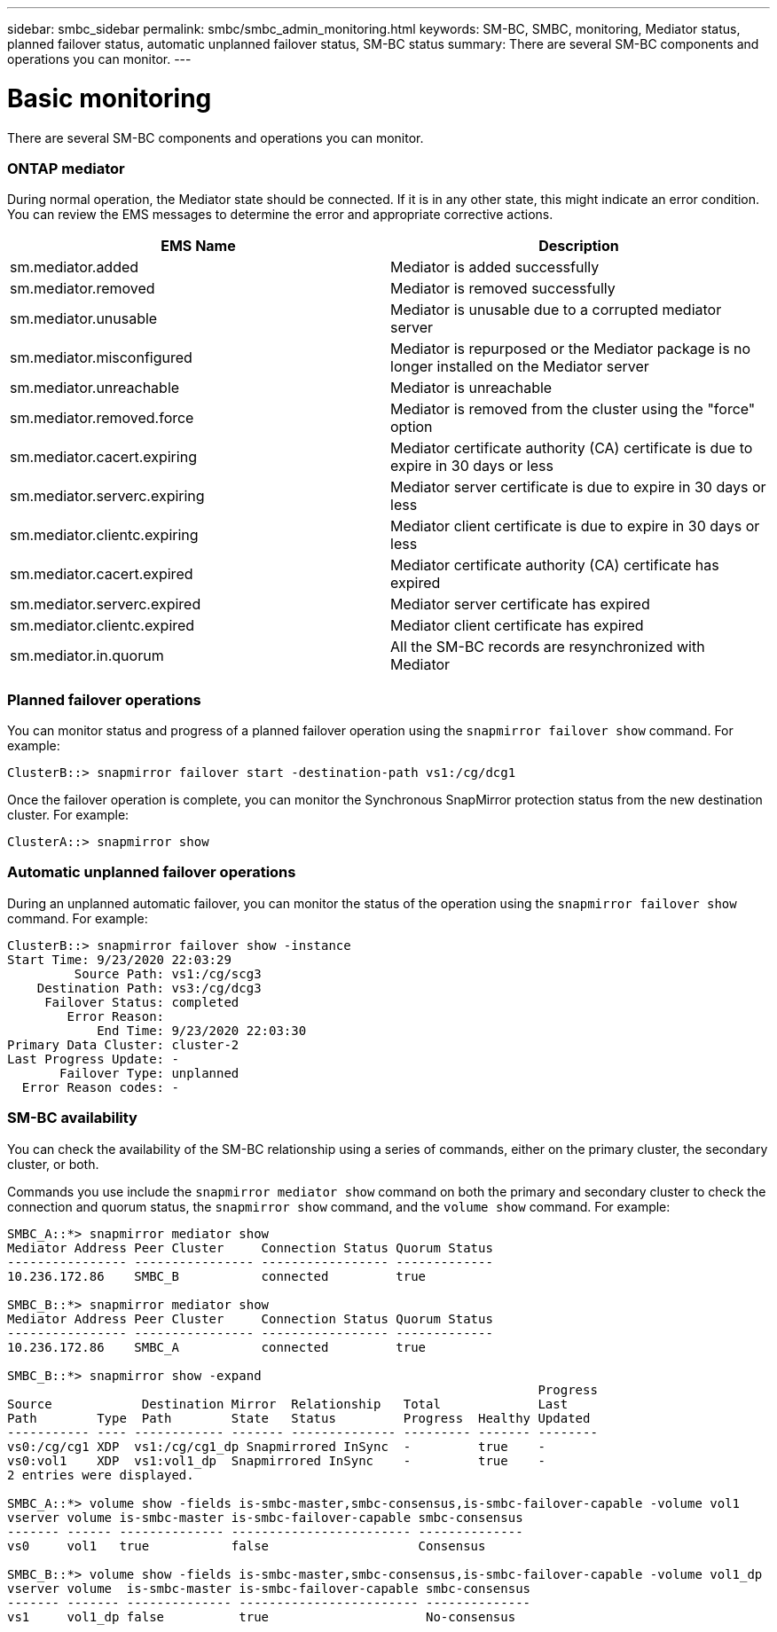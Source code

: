 ---
sidebar: smbc_sidebar
permalink: smbc/smbc_admin_monitoring.html
keywords: SM-BC, SMBC, monitoring, Mediator status, planned failover status, automatic unplanned failover status, SM-BC status 
summary: There are several SM-BC components and operations you can monitor.
---

= Basic monitoring
:hardbreaks:
:nofooter:
:icons: font
:linkattrs:
:imagesdir: ../media/

[.lead]
There are several SM-BC components and operations you can monitor.

=== ONTAP mediator

During normal operation, the Mediator state should be connected. If it is in any other state, this might indicate an error condition. You can review the EMS messages to determine the error and appropriate corrective actions.

|===
|EMS Name |Description

|sm.mediator.added
|Mediator is added successfully
|sm.mediator.removed
|Mediator is removed successfully
|sm.mediator.unusable
|Mediator is unusable due to a corrupted mediator server
|sm.mediator.misconfigured
|Mediator is repurposed or the Mediator package is no longer installed on the Mediator server
|sm.mediator.unreachable
|Mediator is unreachable
|sm.mediator.removed.force
|Mediator is removed from the cluster using the "force" option
|sm.mediator.cacert.expiring
|Mediator certificate authority (CA) certificate is due to expire in 30 days or less
|sm.mediator.serverc.expiring
|Mediator server certificate is due to expire in 30 days or less
|sm.mediator.clientc.expiring
|Mediator client certificate is due to expire in 30 days or less
|sm.mediator.cacert.expired
|Mediator certificate authority (CA) certificate has expired
|sm.mediator.serverc.expired
|Mediator server certificate has expired
|sm.mediator.clientc.expired
|Mediator client certificate has expired
|sm.mediator.in.quorum
|All the SM-BC records are resynchronized with Mediator
|===

=== Planned failover operations

You can monitor status and progress of a planned failover operation using the `snapmirror failover show` command. For example:

....
ClusterB::> snapmirror failover start -destination-path vs1:/cg/dcg1
....

Once the failover operation is complete, you can monitor the Synchronous SnapMirror protection status from the new destination cluster. For example:

....
ClusterA::> snapmirror show
....

=== Automatic unplanned failover operations

During an unplanned automatic failover, you can monitor the status of the operation using the `snapmirror failover show` command. For example:

....
ClusterB::> snapmirror failover show -instance
Start Time: 9/23/2020 22:03:29
         Source Path: vs1:/cg/scg3
    Destination Path: vs3:/cg/dcg3
     Failover Status: completed
        Error Reason:
            End Time: 9/23/2020 22:03:30
Primary Data Cluster: cluster-2
Last Progress Update: -
       Failover Type: unplanned
  Error Reason codes: -
....

=== SM-BC availability

You can check the availability of the SM-BC relationship using a series of commands, either on the primary cluster, the secondary cluster, or both.

Commands you use include the `snapmirror mediator show` command on both the primary and secondary cluster to check the connection and quorum status, the `snapmirror show` command, and the `volume show` command. For example:

....
SMBC_A::*> snapmirror mediator show
Mediator Address Peer Cluster     Connection Status Quorum Status
---------------- ---------------- ----------------- -------------
10.236.172.86    SMBC_B           connected         true

SMBC_B::*> snapmirror mediator show
Mediator Address Peer Cluster     Connection Status Quorum Status
---------------- ---------------- ----------------- -------------
10.236.172.86    SMBC_A           connected         true

SMBC_B::*> snapmirror show -expand
                                                                       Progress
Source            Destination Mirror  Relationship   Total             Last
Path        Type  Path        State   Status         Progress  Healthy Updated
----------- ---- ------------ ------- -------------- --------- ------- --------
vs0:/cg/cg1 XDP  vs1:/cg/cg1_dp Snapmirrored InSync  -         true    -
vs0:vol1    XDP  vs1:vol1_dp  Snapmirrored InSync    -         true    -
2 entries were displayed.

SMBC_A::*> volume show -fields is-smbc-master,smbc-consensus,is-smbc-failover-capable -volume vol1
vserver volume is-smbc-master is-smbc-failover-capable smbc-consensus
------- ------ -------------- ------------------------ --------------
vs0     vol1   true           false                    Consensus

SMBC_B::*> volume show -fields is-smbc-master,smbc-consensus,is-smbc-failover-capable -volume vol1_dp
vserver volume  is-smbc-master is-smbc-failover-capable smbc-consensus
------- ------- -------------- ------------------------ --------------
vs1     vol1_dp false          true                     No-consensus
....

